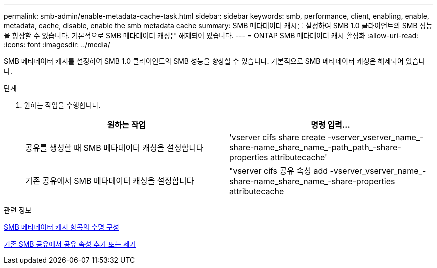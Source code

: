 ---
permalink: smb-admin/enable-metadata-cache-task.html 
sidebar: sidebar 
keywords: smb, performance, client, enabling, enable, metadata, cache, disable, enable the smb metadata cache 
summary: SMB 메타데이터 캐시를 설정하여 SMB 1.0 클라이언트의 SMB 성능을 향상할 수 있습니다. 기본적으로 SMB 메타데이터 캐싱은 해제되어 있습니다. 
---
= ONTAP SMB 메타데이터 캐시 활성화
:allow-uri-read: 
:icons: font
:imagesdir: ../media/


[role="lead"]
SMB 메타데이터 캐시를 설정하여 SMB 1.0 클라이언트의 SMB 성능을 향상할 수 있습니다. 기본적으로 SMB 메타데이터 캐싱은 해제되어 있습니다.

.단계
. 원하는 작업을 수행합니다.
+
|===
| 원하는 작업 | 명령 입력... 


 a| 
공유를 생성할 때 SMB 메타데이터 캐싱을 설정합니다
 a| 
'vserver cifs share create -vserver_vserver_name_-share-name_share_name_-path_path_-share-properties attributecache'



 a| 
기존 공유에서 SMB 메타데이터 캐싱을 설정합니다
 a| 
"vserver cifs 공유 속성 add -vserver_vserver_name_-share-name_share_name_-share-properties attributecache

|===


.관련 정보
xref:configure-lifetime-metadata-cache-entries-task.adoc[SMB 메타데이터 캐시 항목의 수명 구성]

xref:add-remove-share-properties-existing-share-task.adoc[기존 SMB 공유에서 공유 속성 추가 또는 제거]
